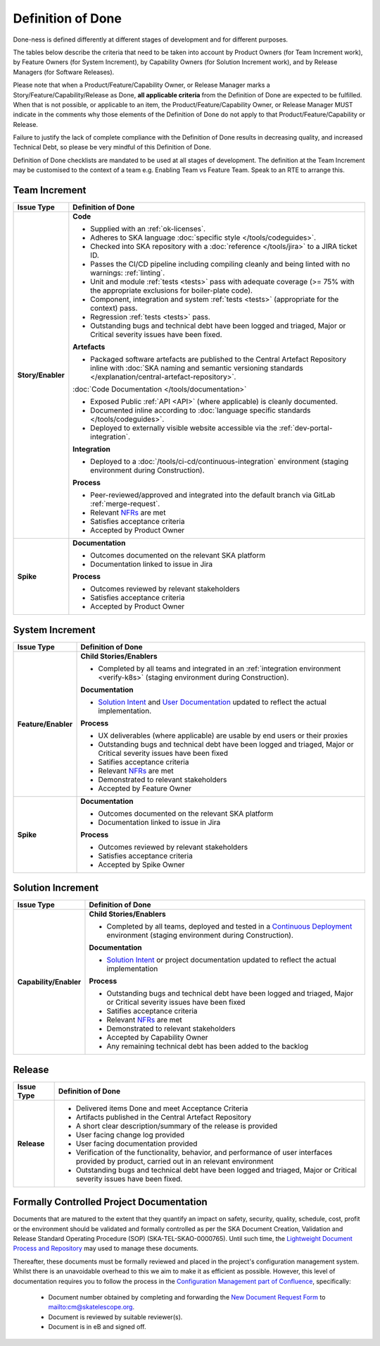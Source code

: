 .. _definition-of-done:

Definition of Done
==================

Done-ness is defined differently at different stages of development and for different purposes.

The tables below describe the criteria that need to be taken into account by Product Owners (for Team Increment work), by Feature Owners (for System Increment), by Capability Owners (for Solution Increment work), and by Release Managers (for Software Releases).

Please note that when a Product/Feature/Capability Owner, or Release Manager marks a Story/Feature/Capability/Release as Done, **all applicable criteria** from the Definition of Done are expected to be fulfilled. When that is not possible, or applicable to an item, the Product/Feature/Capability Owner, or Release Manager MUST indicate in the comments why those elements of the Definition of Done do not apply to that Product/Feature/Capability or Release.

Failure to justify the lack of complete compliance with the Definition of Done results in decreasing quality, and increased Technical Debt, so please be very mindful of this Definition of Done.

Definition of Done checklists are mandated to be used at all stages of development.  The definition at the Team Increment may be customised to the context of a team e.g. Enabling Team vs Feature Team. Speak to an RTE to arrange this.

Team Increment
--------------

=================== =========================================================================================================================
Issue Type          Definition of Done
=================== =========================================================================================================================
**Story/Enabler**   **Code**

                    * Supplied with an :ref:`ok-licenses`.
                    * Adheres to SKA language :doc:`specific style </tools/codeguides>`.
                    * Checked into SKA repository with a :doc:`reference </tools/jira>` to a JIRA ticket ID.
                    * Passes the CI/CD pipeline including compiling cleanly and being linted with no warnings: :ref:`linting`.
                    * Unit and module :ref:`tests <tests>` pass with adequate coverage (>= 75% with the appropriate exclusions for boiler-plate code).
                    * Component, integration and system :ref:`tests <tests>` (appropriate for the context) pass.
                    * Regression :ref:`tests <tests>` pass.
                    * Outstanding bugs and technical debt have been logged and triaged, Major or Critical severity issues have been fixed.


                    **Artefacts**

                    * Packaged software artefacts are published to the Central Artefact Repository inline with  :doc:`SKA naming and semantic versioning standards </explanation/central-artefact-repository>`.


                    :doc:`Code Documentation </tools/documentation>`

                    * Exposed Public :ref:`API <API>` (where applicable) is cleanly documented.
                    * Documented inline according to :doc:`language specific standards </tools/codeguides>`.
                    * Deployed to externally visible website accessible via the :ref:`dev-portal-integration`.


                    **Integration**

                    * Deployed to a :doc:`/tools/ci-cd/continuous-integration` environment (staging environment during Construction).


                    **Process**

                    * Peer-reviewed/approved and integrated into the default branch via GitLab :ref:`merge-request`.
                    * Relevant `NFRs <https://confluence.skatelescope.org/display/SWSI/Requirements>`_ are met
                    * Satisfies acceptance criteria
                    * Accepted by Product Owner
**Spike**           **Documentation**

                    * Outcomes documented on the relevant SKA platform
                    * Documentation linked to issue in Jira

                    **Process**

                    * Outcomes reviewed by relevant stakeholders
                    * Satisfies acceptance criteria
                    * Accepted by Product Owner
=================== =========================================================================================================================

System Increment
----------------

=================== =========================================================================================================================
Issue Type          Definition of Done
=================== =========================================================================================================================
**Feature/Enabler** **Child Stories/Enablers**

                    * Completed by all teams and integrated in an :ref:`integration environment <verify-k8s>`  (staging environment during Construction).

                    **Documentation**

                    * `Solution Intent <https://confluence.skatelescope.org/display/SWSI/Solution+Intent+Home>`_ and `User Documentation <https://confluence.skatelescope.org/display/UD/User+Documentation>`_ updated to reflect the actual implementation.

                    **Process**

                    * UX deliverables (where applicable) are usable by end users or their proxies
                    * Outstanding bugs and technical debt have been logged and triaged, Major or Critical severity issues have been fixed
                    * Satifies acceptance criteria
                    * Relevant `NFRs <https://confluence.skatelescope.org/display/SWSI/Requirements>`_ are met
                    * Demonstrated to relevant stakeholders
                    * Accepted by Feature Owner
**Spike**           **Documentation**

                    * Outcomes documented on the relevant SKA platform
                    * Documentation linked to issue in Jira

                    **Process**

                    * Outcomes reviewed by relevant stakeholders
                    * Satisfies acceptance criteria
                    * Accepted by Spike Owner
=================== =========================================================================================================================

Solution Increment
------------------

====================== =========================================================================================================================
Issue Type             Definition of Done
====================== =========================================================================================================================
**Capability/Enabler** **Child Stories/Enablers**

                       * Completed by all teams, deployed and tested in a `Continuous Deployment <https://developer.skatelescope.org/en/latest/tools/ci-cd/continuous-integration.html>`_ environment (staging environment during Construction).

                       **Documentation**

                       * `Solution Intent <https://confluence.skatelescope.org/display/SWSI/Solution+Intent+Home>`_ or project documentation updated to reflect the actual implementation

                       **Process**

                       * Outstanding bugs and technical debt have been logged and triaged, Major or Critical severity issues have been fixed
                       * Satifies acceptance criteria
                       * Relevant `NFRs <https://confluence.skatelescope.org/display/SWSI/Requirements>`_ are met
                       * Demonstrated to relevant stakeholders
                       * Accepted by Capability Owner
                       * Any remaining technical debt has been added to the backlog
====================== =========================================================================================================================

Release
-------

=================== =========================================================================================================================
Issue Type          Definition of Done
=================== =========================================================================================================================
**Release**

                       * Delivered items Done and meet Acceptance Criteria
                       * Artifacts published in the Central Artefact Repository
                       * A short clear description/summary of the release is provided
                       * User facing change log provided
                       * User facing documentation provided
                       * Verification of the functionality, behavior, and performance of user interfaces provided by product, carried out in an relevant environment
                       * Outstanding bugs and technical debt have been logged and triaged, Major or Critical severity issues have been fixed.
=================== =========================================================================================================================


Formally Controlled Project Documentation
-----------------------------------------

Documents that are matured to the extent that they quantify an impact on safety, security, quality, schedule, cost, profit or the environment should be validated and formally controlled as per the SKA Document Creation, Validation and Release Standard Operating Procedure (SOP) (SKA-TEL-SKAO-0000765).  Until such time, the `Lightweight Document Process and Repository <https://confluence.skatelescope.org/display/SE/Lightweight+Document+Process>`_ may used to manage these documents.

Thereafter, these documents must be formally reviewed and placed in the project's configuration management
system. Whilst there is an unavoidable overhead to this we aim to make it as efficient as
possible. However, this level of documentation requires you to follow the process in the `Configuration Management part of Confluence <https://confluence.skatelescope.org/display/CMI/Document+Management>`_, specifically:

  * Document number obtained by completing and forwarding the `New Document Request Form <https://ska-aw.bentley.com/SKAProd/Search/QuickLink.aspx?n=SKA-TEL-SKO-0000511&t=3&d=Main%5ceB_PROD&sc=Global&i=view>`_ to mailto:cm@skatelescope.org.
  * Document is reviewed by suitable reviewer(s).
  * Document is in eB and signed off.

